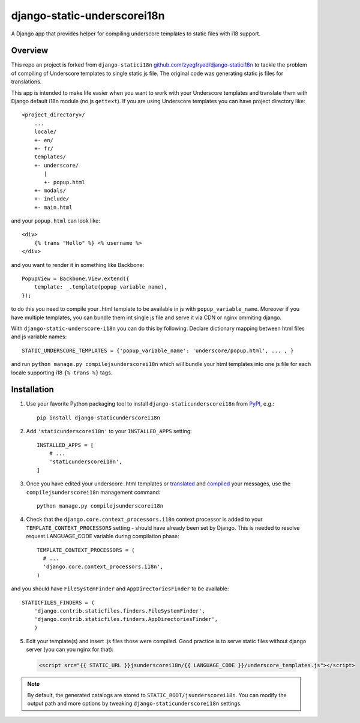 django-static-underscorei18n
=================

.. image:: https://travis-ci.org/cubicova17/django-static-underscore-i18n.png?branch=master
   :alt: Build Status
   :target: https://travis-ci.org/zyegfryed/django-static-underscore-i18n

A Django app that provides helper for compiling underscore templates to static
files with i18 support.

Overview
--------

This repo an project is forked from ``django-statici18n`` 
`github.com/zyegfryed/django-statici18n`_ to tackle the problem of compiling of Underscore templates to single static js file.
The original code was generating static js files for translations.

This app is intended to make life easier when you want to work with your Underscore templates and translate them with Django default i18n module (no js ``gettext``). If you are using Underscore templates you can have project directory like::

   <project_directory>/
       ...
       locale/
       +- en/
       +- fr/
       templates/
       +- underscore/
          |
          +- popup.html
       +- modals/
       +- include/
       +- main.html

and your ``popup.html`` can look like::

     <div>
         {% trans "Hello" %} <% username %>
     </div>

and you want to render it in something like Backbone::

    PopupView = Backbone.View.extend({
        template: _.template(popup_variable_name),
    });

to do this you need to compile your .html template to be available in js with ``popup_variable_name``. Moreover if you have multiple templates, you can bundle them int single js file and serve it via CDN or nginx ommiting django.

With ``django-static-underscore-i18n`` you can do this by following. Declare dictionary mapping between html files and js variable names::

    STATIC_UNDERSCORE_TEMPLATES = {'popup_variable_name': 'underscore/popup.html', ... , }

and run  ``python manage.py compilejsunderscorei18n`` which will bundle your html templates into one js file for each locale supporting i18 ``{% trans %}`` tags.

.. _javascript_catalog view: https://docs.djangoproject.com/en/1.6/topics/i18n/translation/#module-django.views.i18n
.. _adding an overhead: https://docs.djangoproject.com/en/1.6/topics/i18n/translation/#note-on-performance
.. _github.com/zyegfryed/django-statici18n: https://github.com/zyegfryed/django-statici18n

Installation
------------

1. Use your favorite Python packaging tool to install ``django-staticunderscorei18n``
   from `PyPI`_, e.g.::

    pip install django-staticunderscorei18n

2. Add ``'staticunderscorei18n'`` to your ``INSTALLED_APPS`` setting::

    INSTALLED_APPS = [
        # ...
        'staticunderscorei18n',
    ]

3. Once you have edited your underscore .html templates or `translated`_ and `compiled`_ your messages, use the
   ``compilejsunderscorei18n`` management command::

    python manage.py compilejsunderscorei18n

4. Check that the ``django.core.context_processors.i18n`` context processor is added to your
   ``TEMPLATE_CONTEXT_PROCESSORS`` setting - should have already been set by
   Django. This is needed to resolve request.LANGUAGE_CODE variable during compilation phase::

    TEMPLATE_CONTEXT_PROCESSORS = (
      # ...
      'django.core.context_processors.i18n',
    )

and you should have ``FileSystemFinder`` and ``AppDirectoriesFinder`` to be available::

    STATICFILES_FINDERS = (
        'django.contrib.staticfiles.finders.FileSystemFinder',
        'django.contrib.staticfiles.finders.AppDirectoriesFinder',     
        )

5. Edit your template(s) and insert .js files those were compiled. Good practice is to serve static files without django server (you can you nginx for that):

 .. code-block:: html+django

    <script src="{{ STATIC_URL }}jsunderscorei18n/{{ LANGUAGE_CODE }}/underscore_templates.js"></script>

.. note::

    By default, the generated catalogs are stored to ``STATIC_ROOT/jsunderscorei18n``.
    You can modify the output path and more options by tweaking
    ``django-staticunderscorei18n`` settings.

.. _PyPI: http://pypi.python.org/pypi/django-staticunderscorei18n
.. _translated: https://docs.djangoproject.com/en/1.6/topics/i18n/translation/#message-files
.. _compiled: https://docs.djangoproject.com/en/1.6/topics/i18n/translation/#compiling-message-files


